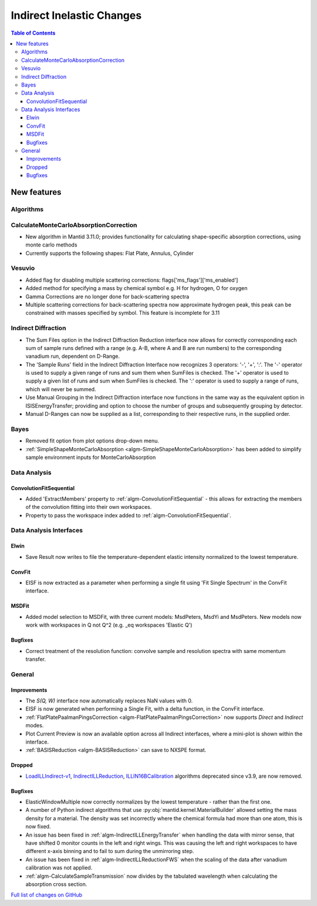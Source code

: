==========================
Indirect Inelastic Changes
==========================

.. contents:: Table of Contents
   :local:

New features
------------

Algorithms
##########

CalculateMonteCarloAbsorptionCorrection
#######################################

- New algorithm in Mantid 3.11.0; provides functionality for calculating shape-specific absorption corrections,
  using monte carlo methods
- Currently supports the following shapes: Flat Plate, Annulus, Cylinder

Vesuvio
#######
- Added flag for disabling multiple scattering corrections: flags['ms_flags']['ms_enabled']
- Added method for specifying a mass by chemical symbol e.g. H for hydrogen, O for oxygen
- Gamma Corrections are no longer done for back-scattering spectra
- Multiple scattering corrections for back-scattering spectra now approximate hydrogen peak, this peak can be constrained
  with masses specified by symbol. This feature is incomplete for 3.11

Indirect Diffraction
####################
- The Sum Files option in the Indirect Diffraction Reduction interface now allows for correctly corresponding each sum of
  sample runs defined with a range (e.g. A-B, where A and B are run numbers) to the corresponding vanadium run, dependent on D-Range.
- The 'Sample Runs' field in the Indirect Diffraction Interface now recognizes 3 operators: '-', '+', ':'. The '-' operator is used
  to supply a given range of runs and sum them when SumFiles is checked. The '+' operator is used to supply a given list of runs and
  sum when SumFiles is checked. The ':' operator is used to supply a range of runs, which will never be summed.
- Use Manual Grouping in the Indirect Diffraction interface now functions in the same way as the equivalent option in ISISEnergyTransfer;
  providing and option to choose the number of groups and subsequently grouping by detector.
- Manual D-Ranges can now be supplied as a list, corresponding to their respective runs, in the supplied order.

Bayes
#####
- Removed fit option from plot options drop-down menu.
- :ref:`SimpleShapeMonteCarloAbsorption <algm-SimpleShapeMonteCarloAbsorption>` has been added to simplify sample environment inputs for MonteCarloAbsorption

Data Analysis
#############

ConvolutionFitSequential
~~~~~~~~~~~~~~~~~~~~~~~~
- Added 'ExtractMembers' property to :ref:`algm-ConvolutionFitSequential` - this allows for extracting the members of the
  convolution fitting into their own workspaces.
- Property to pass the workspace index added to :ref:`algm-ConvolutionFitSequential`.

Data Analysis Interfaces
########################

Elwin
~~~~~
- Save Result now writes to file the temperature-dependent elastic intensity normalized to the lowest temperature.

ConvFit
~~~~~~~
- EISF is now extracted as a parameter when performing a single fit using 'Fit Single Spectrum' in the
  ConvFit interface.

MSDFit
~~~~~~
- Added model selection to MSDFit, with three current models: MsdPeters, MsdYi and MsdPeters. New models now
  work with workspaces in Q not Q^2 (e.g. _eq workspaces 'Elastic Q')

Bugfixes
~~~~~~~~
- Correct treatment of the resolution function: convolve sample and resolution spectra with same momentum transfer.

General
#######

Improvements
~~~~~~~~~~~~
- The *S(Q, W)* interface now automatically replaces NaN values with 0.
- EISF is now generated when performing a Single Fit, with a delta function, in the ConvFit interface.
- :ref:`FlatPlatePaalmanPingsCorrection <algm-FlatPlatePaalmanPingsCorrection>` now supports `Direct` and `Indirect` modes.
- Plot Current Preview is now an available option across all Indirect interfaces, where a mini-plot is shown within the interface.
- :ref:`BASISReduction <algm-BASISReduction>` can save to NXSPE format.

Dropped
~~~~~~~
- `LoadILLIndirect-v1 <http://docs.mantidproject.org/v3.10.1/algorithms/LoadILLIndirect-v1.html>`_, `IndirectILLReduction <http://docs.mantidproject.org/v3.10.1/algorithms/IndirectILLReduction-v1.html>`_, `ILLIN16BCalibration <http://docs.mantidproject.org/v3.10.1/algorithms/ILLIN16BCalibration-v1.html>`_ algorithms deprecated since v3.9, are now removed.

Bugfixes
~~~~~~~~
- ElasticWindowMultiple now correctly normalizes by the lowest temperature - rather than the first one.
- A number of Python indirect algorithms that use :py:obj:`mantid.kernel.MaterialBuilder` allowed setting the mass density for a material. The density was set incorrectly where the chemical formula had more than one atom, this is now fixed.
- An issue has been fixed in :ref:`algm-IndirectILLEnergyTransfer` when handling the data with mirror sense, that have shifted 0 monitor counts in the left and right wings. This was causing the left and right workspaces to have different x-axis binning and to fail to sum during the unmirroring step. 
- An issue has been fixed in :ref:`algm-IndirectILLReductionFWS` when the scaling of the data after vanadium calibration was not applied.
- :ref:`algm-CalculateSampleTransmission` now divides by the tabulated wavelength when calculating the absorption cross section.

`Full list of changes on GitHub <http://github.com/mantidproject/mantid/pulls?q=is%3Apr+milestone%3A%22Release+3.11%22+is%3Amerged+label%3A%22Component%3A+Indirect+Inelastic%22>`_
